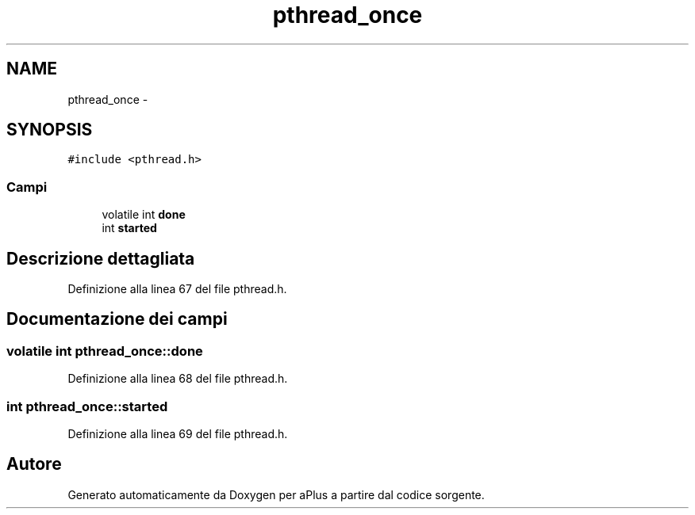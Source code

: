 .TH "pthread_once" 3 "Dom 9 Nov 2014" "Version 0.1" "aPlus" \" -*- nroff -*-
.ad l
.nh
.SH NAME
pthread_once \- 
.SH SYNOPSIS
.br
.PP
.PP
\fC#include <pthread\&.h>\fP
.SS "Campi"

.in +1c
.ti -1c
.RI "volatile int \fBdone\fP"
.br
.ti -1c
.RI "int \fBstarted\fP"
.br
.in -1c
.SH "Descrizione dettagliata"
.PP 
Definizione alla linea 67 del file pthread\&.h\&.
.SH "Documentazione dei campi"
.PP 
.SS "volatile int pthread_once::done"

.PP
Definizione alla linea 68 del file pthread\&.h\&.
.SS "int pthread_once::started"

.PP
Definizione alla linea 69 del file pthread\&.h\&.

.SH "Autore"
.PP 
Generato automaticamente da Doxygen per aPlus a partire dal codice sorgente\&.
